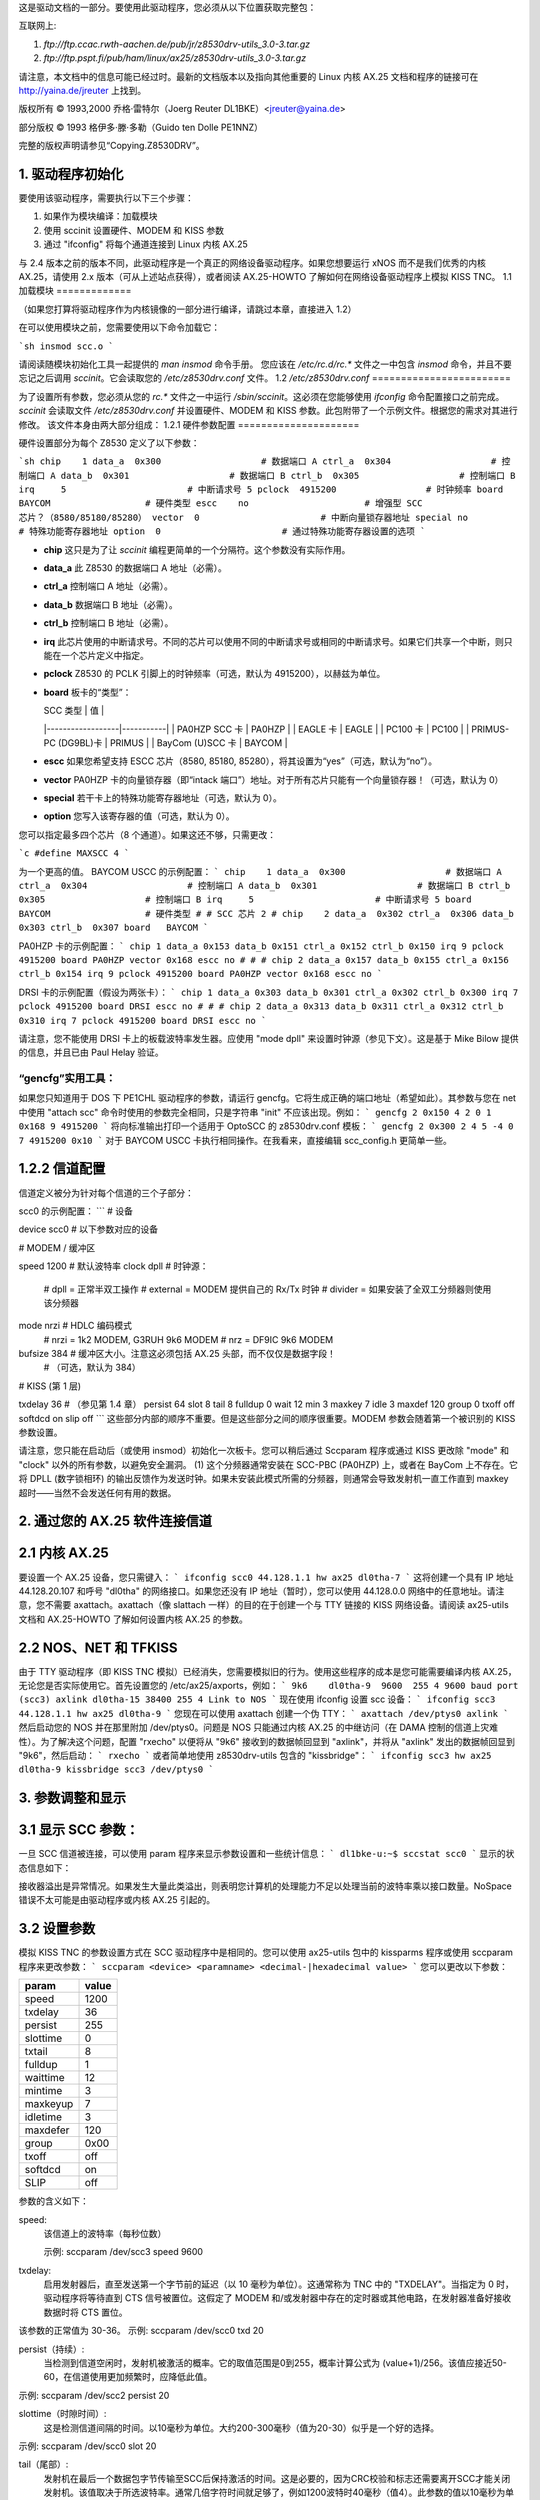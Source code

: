 这是驱动文档的一部分。要使用此驱动程序，您必须从以下位置获取完整包：

互联网上:

1. `ftp://ftp.ccac.rwth-aachen.de/pub/jr/z8530drv-utils_3.0-3.tar.gz`

2. `ftp://ftp.pspt.fi/pub/ham/linux/ax25/z8530drv-utils_3.0-3.tar.gz`

请注意，本文档中的信息可能已经过时。最新的文档版本以及指向其他重要的 Linux 内核 AX.25 文档和程序的链接可在 http://yaina.de/jreuter 上找到。

版权所有 © 1993,2000 乔格·雷特尔（Joerg Reuter DL1BKE）<jreuter@yaina.de>

部分版权 © 1993 格伊多·滕·多勒（Guido ten Dolle PE1NNZ）

完整的版权声明请参见“Copying.Z8530DRV”。

1. 驱动程序初始化
==================

要使用该驱动程序，需要执行以下三个步骤：

1. 如果作为模块编译：加载模块
2. 使用 sccinit 设置硬件、MODEM 和 KISS 参数
3. 通过 "ifconfig" 将每个通道连接到 Linux 内核 AX.25

与 2.4 版本之前的版本不同，此驱动程序是一个真正的网络设备驱动程序。如果您想要运行 xNOS 而不是我们优秀的内核 AX.25，请使用 2.x 版本（可从上述站点获得），或者阅读 AX.25-HOWTO 了解如何在网络设备驱动程序上模拟 KISS TNC。
1.1 加载模块
=============

（如果您打算将驱动程序作为内核镜像的一部分进行编译，请跳过本章，直接进入 1.2）

在可以使用模块之前，您需要使用以下命令加载它：

```sh
insmod scc.o
```

请阅读随模块初始化工具一起提供的 `man insmod` 命令手册。
您应该在 `/etc/rc.d/rc.*` 文件之一中包含 `insmod` 命令，并且不要忘记之后调用 `sccinit`。它会读取您的 `/etc/z8530drv.conf` 文件。
1.2 `/etc/z8530drv.conf`
========================

为了设置所有参数，您必须从您的 `rc.*` 文件之一中运行 `/sbin/sccinit`。这必须在您能够使用 `ifconfig` 命令配置接口之前完成。`sccinit` 会读取文件 `/etc/z8530drv.conf` 并设置硬件、MODEM 和 KISS 参数。此包附带了一个示例文件。根据您的需求对其进行修改。
该文件本身由两大部分组成：
1.2.1 硬件参数配置
=====================

硬件设置部分为每个 Z8530 定义了以下参数：

```sh
chip    1
data_a  0x300                   # 数据端口 A
ctrl_a  0x304                   # 控制端口 A
data_b  0x301                   # 数据端口 B
ctrl_b  0x305                   # 控制端口 B
irq     5                       # 中断请求号 5
pclock  4915200                 # 时钟频率
board   BAYCOM                  # 硬件类型
escc    no                      # 增强型 SCC 芯片？（8580/85180/85280）
vector  0                       # 中断向量锁存器地址
special no                      # 特殊功能寄存器地址
option  0                       # 通过特殊功能寄存器设置的选项
```

- **chip**  
  这只是为了让 `sccinit` 编程更简单的一个分隔符。这个参数没有实际作用。
- **data_a**  
  此 Z8530 的数据端口 A 地址（必需）。
- **ctrl_a**  
  控制端口 A 地址（必需）。
- **data_b**  
  数据端口 B 地址（必需）。
- **ctrl_b**  
  控制端口 B 地址（必需）。

- **irq**  
  此芯片使用的中断请求号。不同的芯片可以使用不同的中断请求号或相同的中断请求号。如果它们共享一个中断，则只能在一个芯片定义中指定。
- **pclock**  
  Z8530 的 PCLK 引脚上的时钟频率（可选，默认为 4915200），以赫兹为单位。

- **board**  
  板卡的“类型”：
  
  | SCC 类型         | 值        |
  |------------------|-----------|
  | PA0HZP SCC 卡    | PA0HZP    |
  | EAGLE 卡         | EAGLE     |
  | PC100 卡         | PC100     |
  | PRIMUS-PC (DG9BL)卡 | PRIMUS    |
  | BayCom (U)SCC 卡 | BAYCOM    |

- **escc**  
  如果您希望支持 ESCC 芯片（8580, 85180, 85280），将其设置为“yes”（可选，默认为“no”）。

- **vector**  
  PA0HZP 卡的向量锁存器（即“intack 端口”）地址。对于所有芯片只能有一个向量锁存器！（可选，默认为 0）

- **special**  
  若干卡上的特殊功能寄存器地址（可选，默认为 0）。

- **option**  
  您写入该寄存器的值（可选，默认为 0）。

您可以指定最多四个芯片（8 个通道）。如果这还不够，只需更改：

```c
#define MAXSCC 4
```

为一个更高的值。
BAYCOM USCC 的示例配置：
```
chip    1
data_a  0x300                   # 数据端口 A
ctrl_a  0x304                   # 控制端口 A
data_b  0x301                   # 数据端口 B
ctrl_b  0x305                   # 控制端口 B
irq     5                       # 中断请求号 5
board   BAYCOM                  # 硬件类型
# 
# SCC 芯片 2
#
chip    2
data_a  0x302
ctrl_a  0x306
data_b  0x303
ctrl_b  0x307
board   BAYCOM
```

PA0HZP 卡的示例配置：
```
chip 1
data_a 0x153
data_b 0x151
ctrl_a 0x152
ctrl_b 0x150
irq 9
pclock 4915200
board PA0HZP
vector 0x168
escc no
# 
# 
# 
chip 2
data_a 0x157
data_b 0x155
ctrl_a 0x156
ctrl_b 0x154
irq 9
pclock 4915200
board PA0HZP
vector 0x168
escc no
```

DRSI 卡的示例配置（假设为两张卡）：
```
chip 1
data_a 0x303
data_b 0x301
ctrl_a 0x302
ctrl_b 0x300
irq 7
pclock 4915200
board DRSI
escc no
# 
# 
# 
chip 2
data_a 0x313
data_b 0x311
ctrl_a 0x312
ctrl_b 0x310
irq 7
pclock 4915200
board DRSI
escc no
```

请注意，您不能使用 DRSI 卡上的板载波特率发生器。应使用 "mode dpll" 来设置时钟源（参见下文）。这是基于 Mike Bilow 提供的信息，并且已由 Paul Helay 验证。

“gencfg”实用工具：
--------------------
如果您只知道用于 DOS 下 PE1CHL 驱动程序的参数，请运行 gencfg。它将生成正确的端口地址（希望如此）。其参数与您在 net 中使用 "attach scc" 命令时使用的参数完全相同，只是字符串 "init" 不应该出现。例如：
```
gencfg 2 0x150 4 2 0 1 0x168 9 4915200
```
将向标准输出打印一个适用于 OptoSCC 的 z8530drv.conf 模板：
```
gencfg 2 0x300 2 4 5 -4 0 7 4915200 0x10
```
对于 BAYCOM USCC 卡执行相同操作。在我看来，直接编辑 scc_config.h 更简单一些。

1.2.2 信道配置
==================
信道定义被分为针对每个信道的三个子部分：

scc0 的示例配置：
```
# 设备

device scc0       # 以下参数对应的设备

# MODEM / 缓冲区

speed 1200        # 默认波特率
clock dpll        # 时钟源：
                #  dpll     = 正常半双工操作
                #  external = MODEM 提供自己的 Rx/Tx 时钟
                #  divider  = 如果安装了全双工分频器则使用该分频器
mode nrzi         # HDLC 编码模式
                #  nrzi = 1k2 MODEM, G3RUH 9k6 MODEM
                #  nrz  = DF9IC 9k6 MODEM
bufsize 384       # 缓冲区大小。注意这必须包括 AX.25 头部，而不仅仅是数据字段！
                # （可选，默认为 384）

# KISS (第 1 层)

txdelay 36        # （参见第 1.4 章）
persist 64
slot    8
tail    8
fulldup 0
wait    12
min     3
maxkey  7
idle    3
maxdef  120
group   0
txoff   off
softdcd on
slip    off
```
这些部分内部的顺序不重要。但是这些部分之间的顺序很重要。MODEM 参数会随着第一个被识别的 KISS 参数设置。

请注意，您只能在启动后（或使用 insmod）初始化一次板卡。您可以稍后通过 Sccparam 程序或通过 KISS 更改除 "mode" 和 "clock" 以外的所有参数，以避免安全漏洞。
(1) 这个分频器通常安装在 SCC-PBC (PA0HZP) 上，或者在 BayCom 上不存在。它将 DPLL (数字锁相环) 的输出反馈作为发送时钟。如果未安装此模式所需的分频器，则通常会导致发射机一直工作直到 maxkey 超时——当然不会发送任何有用的数据。

2. 通过您的 AX.25 软件连接信道
==================================

2.1 内核 AX.25
=================
要设置一个 AX.25 设备，您只需键入：
```
ifconfig scc0 44.128.1.1 hw ax25 dl0tha-7
```
这将创建一个具有 IP 地址 44.128.20.107 和呼号 "dl0tha" 的网络接口。如果您还没有 IP 地址（暂时），您可以使用 44.128.0.0 网络中的任意地址。请注意，您不需要 axattach。axattach（像 slattach 一样）的目的在于创建一个与 TTY 链接的 KISS 网络设备。请阅读 ax25-utils 文档和 AX.25-HOWTO 了解如何设置内核 AX.25 的参数。

2.2 NOS、NET 和 TFKISS
======================
由于 TTY 驱动程序（即 KISS TNC 模拟）已经消失，您需要模拟旧的行为。使用这些程序的成本是您可能需要编译内核 AX.25，无论您是否实际使用它。首先设置您的 /etc/ax25/axports，例如：
```
9k6    dl0tha-9  9600  255 4 9600 baud port (scc3)
axlink dl0tha-15 38400 255 4 Link to NOS
```
现在使用 ifconfig 设置 scc 设备：
```
ifconfig scc3 44.128.1.1 hw ax25 dl0tha-9
```
您现在可以使用 axattach 创建一个伪 TTY：
```
axattach /dev/ptys0 axlink
```
然后启动您的 NOS 并在那里附加 /dev/ptys0。问题是 NOS 只能通过内核 AX.25 的中继访问（在 DAMA 控制的信道上灾难性）。为了解决这个问题，配置 "rxecho" 以便将从 "9k6" 接收到的数据帧回显到 "axlink"，并将从 "axlink" 发出的数据帧回显到 "9k6"，然后启动：
```
rxecho
```
或者简单地使用 z8530drv-utils 包含的 "kissbridge"：
```
ifconfig scc3 hw ax25 dl0tha-9
kissbridge scc3 /dev/ptys0
```

3. 参数调整和显示
=====================

3.1 显示 SCC 参数：
======================
一旦 SCC 信道被连接，可以使用 param 程序来显示参数设置和一些统计信息：
```
dl1bke-u:~$ sccstat scc0
```
显示的状态信息如下：

=================	===================================================================
Sent		传输的帧数
Received	接收的帧数
RxErrors	接收错误数（CRC、ABORT）
TxErrors	丢弃的发送帧数（由于各种原因）
Tx State	发送中断处理器的状态：空闲/忙碌/活动/尾部 (2)
RxOver		接收器溢出次数
TxUnder		发送器欠满次数
RxInts		接收中断次数
TxInts		发送中断次数
EpInts		接收特殊条件中断次数
SpInts		外部/状态中断次数
Size		AX.25 帧的最大尺寸（*包含* AX.25 头部！）
NoSpace		无法分配缓冲区的次数
=================	===================================================================

接收器溢出是异常情况。如果发生大量此类溢出，则表明您计算机的处理能力不足以处理当前的波特率乘以接口数量。NoSpace 错误不太可能是由驱动程序或内核 AX.25 引起的。

3.2 设置参数
================
模拟 KISS TNC 的参数设置方式在 SCC 驱动程序中是相同的。您可以使用 ax25-utils 包中的 kissparms 程序或使用 sccparam 程序来更改参数：
```
sccparam <device> <paramname> <decimal-|hexadecimal value>
```
您可以更改以下参数：

========   =====
param      value
========   =====
speed      1200
txdelay    36
persist    255
slottime   0
txtail     8
fulldup    1
waittime   12
mintime    3
maxkeyup   7
idletime   3
maxdefer   120
group      0x00
txoff      off
softdcd    on
SLIP       off
========   =====

参数的含义如下：

speed:
     该信道上的波特率（每秒位数）

     示例: sccparam /dev/scc3 speed 9600

txdelay:
     启用发射器后，直至发送第一个字节前的延迟（以 10 毫秒为单位）。这通常称为 TNC 中的 "TXDELAY"。当指定为 0 时，驱动程序将等待直到 CTS 信号被置位。这假定了 MODEM 和/或发射器中存在的定时器或其他电路，在发射器准备好接收数据时将 CTS 置位。
该参数的正常值为 30-36。
示例: sccparam /dev/scc0 txd 20

persist（持续）:
     当检测到信道空闲时，发射机被激活的概率。它的取值范围是0到255，概率计算公式为 (value+1)/256。该值应接近50-60，在信道使用更加频繁时，应降低此值。
示例: sccparam /dev/scc2 persist 20

slottime（时隙时间）:
     这是检测信道间隔的时间。以10毫秒为单位。大约200-300毫秒（值为20-30）似乎是一个好的选择。
示例: sccparam /dev/scc0 slot 20

tail（尾部）:
     发射机在最后一个数据包字节传输至SCC后保持激活的时间。这是必要的，因为CRC校验和标志还需要离开SCC才能关闭发射机。该值取决于所选波特率。通常几倍字符时间就足够了，例如1200波特时40毫秒（值4）。此参数的值以10毫秒为单位。
示例: sccparam /dev/scc2 tail 4

full（全双工模式）:
     全双工模式开关，可设置以下几种值：

     0:   接口将以CSMA模式运行（即标准半双工分组无线电操作）
     1:   全双工模式，即发射机将一直保持激活状态，不检查接收的载波信号。当没有数据包需要发送时，发射机会自动关闭。
2:   类似于1，但即使没有数据包发送时，发射机也会保持激活状态，并在这种情况下发送标志，直到超时（参数10）发生
示例: sccparam /dev/scc0 fulldup off

wait（等待）:
     在帧排队发送后首次尝试传输前的初始等待时间。这是CSMA模式下的第一个时隙长度。在全双工模式下，为了获得最佳性能，该值设置为0。
此参数的值以10毫秒为单位。
示例: sccparam /dev/scc1 wait 4

maxkey（最大激活时间）:
     发射机连续发送数据包的最大时间，以秒为单位。在繁忙的CSMA信道上，为了避免因产生大量流量而“名声不好”，这可能很有用。达到指定时间后，将不再启动新的帧。相反，发射机将在特定时间内关闭（由参数min决定），然后再次启动选定的开机算法。
值0或"off"将禁用此功能，允许无限的传输时间。
示例：sccparam /dev/scc0 maxk 20

最小时间(min):
    当达到最大传输时间时，此参数定义发射机关闭的时间。
示例：sccparam /dev/scc3 min 10

空闲(idle):
    此参数指定了全双工模式2下的最大空闲时间（以秒为单位）。如果在此时间内没有发送任何帧，则将关闭发射机。值0的结果与全双工模式1相同。此参数可以禁用。
示例：sccparam /dev/scc2 idle off # 持续发射

最大等待时间(maxdefer):
    这是指在发送之前等待一个空闲通道的最大时间（以秒为单位）。当计时器到期时，发射机会立即启动。如果你喜欢与其他用户产生冲突，你可以将这个值设置得非常低；）

示例：sccparam /dev/scc0 maxdefer 240 # 2分钟

禁用发射(txoff):
    当此参数的值为0时，允许发送数据包。否则，禁止发送。
示例：sccparam /dev/scc2 txoff on

组(group):
    可以构建特殊的无线电设备来在同一频段使用多个频率，例如使用多个接收器和一个可以在不同频率间切换的发射机。此外，你还可以连接在同一频段活跃的多台无线电设备。在这种情况下，同时在多个频率上发射通常不是好主意或根本不可能。SCC驱动程序提供了一种方法，通过"param <interface> group <x>"命令锁定不同接口上的发射机。这仅在使用CSMA模式（参数full = 0）时有效。
数字<x>如果不需要组限制则应为0，并且可以根据以下规则计算以创建受限组：
<x>是某些八进制数的总和：

| 八进制数 | 描述 |
| --- | --- |
| 200 | 仅当组内的所有其他发射机都已关闭时，此发射机才会启动。 |
| 100 | 仅当组内所有其他接口的载波检测都为关闭状态时，此发射机才会启动。 |
| 0xx | 用于定义不同组的一个字节。 |
| 逻辑AND运算 | 当两个接口的xx值进行逻辑AND运算后结果非零时，它们属于同一组。 |

示例：

如果有2个接口使用组201，那么它们的发射机永远不会同时启动。
当两个接口使用组 101 时，发射器仅在两个信道同时空闲时才会启动。当使用组 301 时，发射器不会同时启动。

别忘了将八进制数转换为十进制数后再设置参数。
示例：（待编写）

softdcd：
使用软件 DCD 替代实际的 DCD……对于非常慢的静噪功能很有用。
示例: sccparam /dev/scc0 soft on


4. 问题
===========

如果您在使用 BayCom USCC 卡时遇到发射问题，请检查 8530 芯片的制造商。SGS 芯片的定时略有不同。尝试使用 Zilog……一种解决方案是向寄存器 8 写入而非数据端口，但这种方法不适用于 ESCC 芯片
*唉！

一个非常常见的问题是 PTT 锁定直到 maxkeyup 定时器过期，尽管中断和时钟源都是正确的。在大多数情况下，使用 CONFIG_SCC_DELAY 编译驱动程序（通过 make config 设置）可以解决这些问题。更多提示请参阅 (伪) 常见问题解答以及与 z8530drv-utils 一同提供的文档。
我收到报告称该驱动程序在某些基于 386 的系统（例如 Amstrad）上存在问题。这些系统的 AT 总线定时不准确，这会导致中断响应延迟。您可以通过查看疑似端口的 Sccstat 输出来识别这些问题。如果它显示有欠载和超载，则说明您拥有这样的系统。
接收数据处理延迟：这取决于

- 内核版本

- 是否编译了内核剖析

- 高中断负载

- 机器高负载——运行 X、Xmorph、XV 和 Povray，同时编译内核……嗯……即使有 32 MB 内存……;-) 或者在 8 MB 的机器上为整个 .ampr.org 域运行 named …
- 使用 rxecho 或 kissbridge 中的信息
内核崩溃：请阅读 /linux/README 并确定是否真的发生在 scc 驱动程序中。
如果无法解决问题，请给我提供以下信息：

- 问题的描述，
- 您的硬件信息（计算机系统，scc板，调制解调器）
- 您的内核版本
- `cat /proc/net/z8530` 的输出结果

4. Thor RLC100
==============

奇怪的是，这块板似乎无法与驱动程序配合工作。有没有人成功让它运行起来？

非常感谢 Linus Torvalds 和 Alan Cox 将驱动程序纳入 Linux 标准发行版中，并提供了支持：
  
  Joerg Reuter	ampr-net: dl1bke@db0pra.ampr.org  
            AX-25   : DL1BKE @ DB0ABH.#BAY.DEU.EU  
            Internet: jreuter@yaina.de  
            WWW     : http://yaina.de/jreuter
